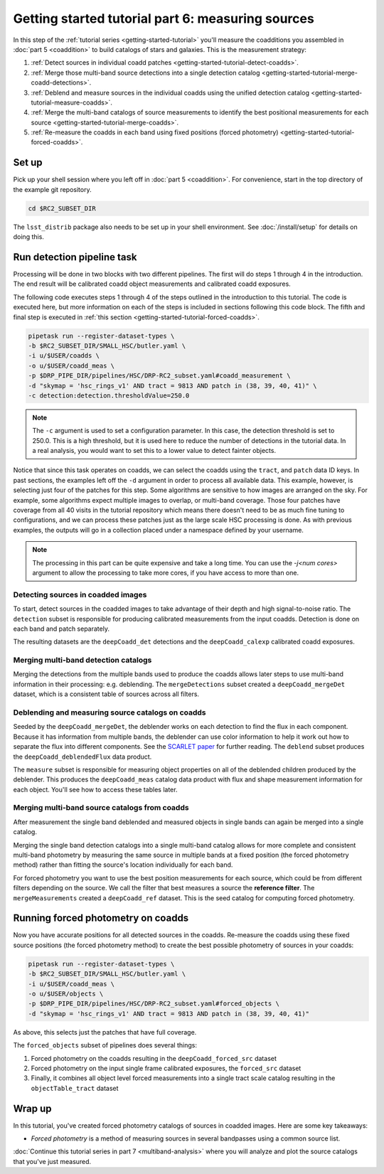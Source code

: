 ..
  Brief:
  This tutorial is geared towards beginners to the Science Pipelines software.
  Our goal is to guide the reader through a small data processing project to show what it feels like to use the Science Pipelines.
  We want this tutorial to be kinetic; instead of getting bogged down in explanations and side-notes, we'll link to other documentation.
  Don't assume the user has any prior experience with the Pipelines; do assume a working knowledge of astronomy and the command line.

.. _getting-started-tutorial-measuring-sources:

##################################################
Getting started tutorial part 6: measuring sources
##################################################

In this step of the :ref:`tutorial series <getting-started-tutorial>` you'll measure the coadditions you assembled in :doc:`part 5 <coaddition>` to build catalogs of stars and galaxies.
This is the measurement strategy:

1. :ref:`Detect sources in individual coadd patches <getting-started-tutorial-detect-coadds>`.
2. :ref:`Merge those multi-band source detections into a single detection catalog <getting-started-tutorial-merge-coadd-detections>`.
3. :ref:`Deblend and measure sources in the individual coadds using the unified detection catalog <getting-started-tutorial-measure-coadds>`.
4. :ref:`Merge the multi-band catalogs of source measurements to identify the best positional measurements for each source <getting-started-tutorial-merge-coadds>`.
5. :ref:`Re-measure the coadds in each band using fixed positions (forced photometry) <getting-started-tutorial-forced-coadds>`.

Set up
======

Pick up your shell session where you left off in :doc:`part 5 <coaddition>`.
For convenience, start in the top directory of the example git repository.

.. code-block:: bash

   cd $RC2_SUBSET_DIR

The ``lsst_distrib`` package also needs to be set up in your shell environment.
See :doc:`/install/setup` for details on doing this.


Run detection pipeline task
===========================

Processing will be done in two blocks with two different pipelines.
The first will do steps 1 through 4 in the introduction.
The end result will be calibrated coadd object measurements and calibrated coadd exposures.

The following code executes steps 1 through 4 of the steps outlined in the introduction to this tutorial.
The code is executed here, but more information on each of the steps is included in sections following this code block.
The fifth and final step is executed in :ref:`this section <getting-started-tutorial-forced-coadds>`.

.. code-block:: bash

   pipetask run --register-dataset-types \
   -b $RC2_SUBSET_DIR/SMALL_HSC/butler.yaml \
   -i u/$USER/coadds \
   -o u/$USER/coadd_meas \
   -p $DRP_PIPE_DIR/pipelines/HSC/DRP-RC2_subset.yaml#coadd_measurement \
   -d "skymap = 'hsc_rings_v1' AND tract = 9813 AND patch in (38, 39, 40, 41)" \
   -c detection:detection.thresholdValue=250.0

.. note::

   The ``-c`` argument is used to set a configuration parameter.
   In this case, the detection threshold is set to 250.0.
   This is a high threshold, but it is used here to reduce the number of detections in the tutorial data.
   In a real analysis, you would want to set this to a lower value to detect fainter objects.

Notice that since this task operates on coadds, we can select the coadds using the ``tract``, and ``patch`` data ID keys.
In past sections, the examples left off the ``-d`` argument in order to process all available data.
This example, however, is selecting just four of the patches for this step.
Some algorithms are sensitive to how images are arranged on the sky.
For example, some algorithms expect multiple images to overlap, or multi-band coverage.
Those four patches have coverage from all 40 visits in the tutorial repository which means there doesn't need to be as much fine tuning to configurations, and we can process these patches just as the large scale HSC processing is done.
As with previous examples, the outputs will go in a collection placed under a namespace defined by your username.

.. note::

   The processing in this part can be quite expensive and take a long time.
   You can use the `-j<num cores>` argument to allow the processing to take more cores, if you have access to more than one.

.. _getting-started-tutorial-detect-coadds:

Detecting sources in coadded images
-----------------------------------

To start, detect sources in the coadded images to take advantage of their depth and high signal-to-noise ratio.
The ``detection`` subset is responsible for producing calibrated measurements from the input coadds.
Detection is done on each band and patch separately.

The resulting datasets are the ``deepCoadd_det`` detections and the ``deepCoadd_calexp`` calibrated coadd exposures.

.. _getting-started-tutorial-merge-coadd-detections:

Merging multi-band detection catalogs
-------------------------------------

Merging the detections from the multiple bands used to produce the coadds allows later steps to use multi-band information in their processing: e.g. deblending.
The ``mergeDetections`` subset created a ``deepCoadd_mergeDet`` dataset, which is a consistent table of sources across all filters.

.. _getting-started-tutorial-measure-coadds:

Deblending and measuring source catalogs on coadds
--------------------------------------------------

Seeded by the ``deepCoadd_mergeDet``, the deblender works on each detection to find the flux in each component.
Because it has information from multiple bands, the deblender can use color information to help it work out how to separate the flux into different components.
See the `SCARLET paper <https://arxiv.org/abs/1802.10157>`_ for further reading.
The ``deblend`` subset produces the ``deepCoadd_deblendedFlux`` data product.

The ``measure`` subset is responsible for measuring object properties on all of the deblended children produced by the deblender.
This produces the ``deepCoadd_meas`` catalog data product with flux and shape measurement information for each object.
You'll see how to access these tables later.

.. _getting-started-tutorial-merge-coadds:

Merging multi-band source catalogs from coadds
----------------------------------------------

After measurement the single band deblended and measured objects in single bands can again be merged into a single catalog.

Merging the single band detection catalogs into a single multi-band catalog allows for more complete and consistent multi-band photometry by measuring the same source in multiple bands at a fixed position (the forced photometry method) rather than fitting the source's location individually for each band.

For forced photometry you want to use the best position measurements for each source, which could be from different filters depending on the source.
We call the filter that best measures a source the **reference filter**.
The ``mergeMeasurements`` created a ``deepCoadd_ref`` dataset.
This is the seed catalog for computing forced photometry.

.. _getting-started-tutorial-forced-coadds:

Running forced photometry on coadds
===================================

Now you have accurate positions for all detected sources in the coadds.
Re-measure the coadds using these fixed source positions (the forced photometry method) to create the best possible photometry of sources in your coadds:

.. code-block:: bash

   pipetask run --register-dataset-types \
   -b $RC2_SUBSET_DIR/SMALL_HSC/butler.yaml \
   -i u/$USER/coadd_meas \
   -o u/$USER/objects \
   -p $DRP_PIPE_DIR/pipelines/HSC/DRP-RC2_subset.yaml#forced_objects \
   -d "skymap = 'hsc_rings_v1' AND tract = 9813 AND patch in (38, 39, 40, 41)"

As above, this selects just the patches that have full coverage.

The ``forced_objects`` subset of pipelines does several things:

1. Forced photometry on the coadds resulting in the ``deepCoadd_forced_src`` dataset
2. Forced photometry on the input single frame calibrated exposures, the ``forced_src`` dataset
3. Finally, it combines all object level forced measurements into a single tract scale catalog resulting in the ``objectTable_tract`` dataset

Wrap up
=======

In this tutorial, you've created forced photometry catalogs of sources in coadded images.
Here are some key takeaways:

- *Forced photometry* is a method of measuring sources in several bandpasses using a common source list.

:doc:`Continue this tutorial series in part 7 <multiband-analysis>` where you will analyze and plot the source catalogs that you've just measured.
